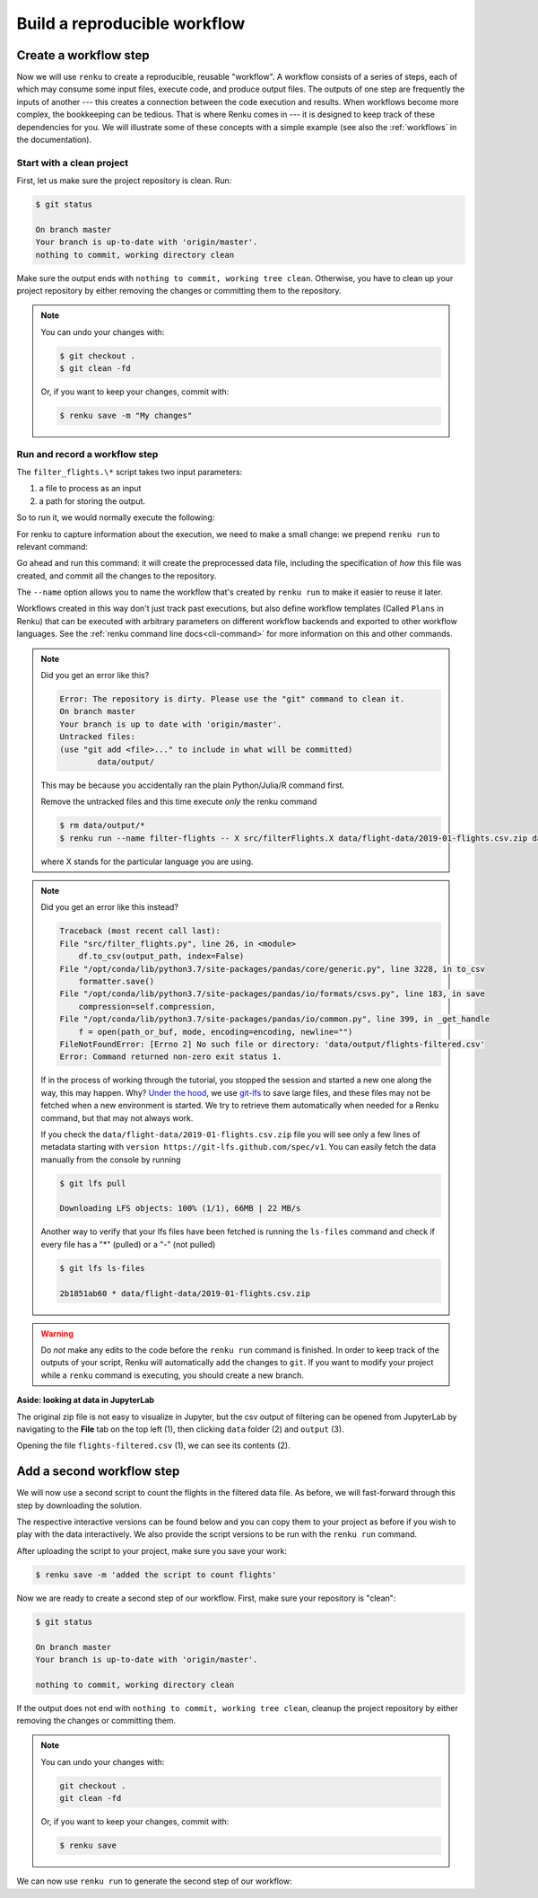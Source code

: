 .. _create_workflow:

Build a reproducible workflow
-----------------------------

Create a workflow step
^^^^^^^^^^^^^^^^^^^^^^

Now we will use ``renku`` to create a reproducible, reusable "workflow". A
workflow consists of a series of steps, each of which may consume some input
files, execute code, and produce output files. The outputs of one step are
frequently the inputs of another --- this creates a connection between the code
execution and results. When workflows become more complex, the bookkeeping can
be tedious. That is where Renku comes in --- it is designed to keep
track of these dependencies for you. We will illustrate some of these concepts
with a simple example (see also the :ref:`workflows` in the documentation).

Start with a clean project
~~~~~~~~~~~~~~~~~~~~~~~~~~

First, let us make sure the project repository is clean. Run:

.. code-block:: console

    $ git status

    On branch master
    Your branch is up-to-date with 'origin/master'.
    nothing to commit, working directory clean

Make sure the output ends with ``nothing to commit, working tree clean``.
Otherwise, you have to clean up your project repository by either removing
the changes or committing them to the repository.

.. note::

    You can undo your changes with:

    .. code-block:: console

        $ git checkout .
        $ git clean -fd

    Or, if you want to keep your changes, commit with:

    .. code-block:: console

        $ renku save -m "My changes"

Run and record a workflow step
~~~~~~~~~~~~~~~~~~~~~~~~~~~~~~

The ``filter_flights.\*`` script takes two input parameters:

1. a file to process as an input
2. a path for storing the output.

So to run it, we would normally execute the following:

.. tab-set::

    .. tab-item:: Python
        :sync: python

        .. code-block:: console

            # Here for comparison -- do not run these lines
            $ # mkdir -p data/output
            $ # python src/filter_flights.py data/flight-data/2019-01-flights.csv.zip data/output/flights-filtered.csv

    .. tab-item:: Julia
        :sync: julia

        .. code-block:: console

            # Here for comparison -- do not run these lines
            $ # julia src/FilterFlights.jl data/flight-data/2019-01-flights.csv.zip data/output/flights-filtered.csv

    .. tab-item:: R
        :sync: R

        .. code-block:: console

            # Here for comparison -- do not run these lines
            $ # Rscript src/RunFilterFlights.R data/flight-data/2019-01-flights.csv.zip data/output/flights-filtered.csv


For renku to capture information about the execution, we need to make a small
change: we prepend ``renku run`` to relevant command:

.. tab-set::

    .. tab-item:: Python
        :sync: python

        .. code-block:: console

            # Create the output directory
            $ mkdir -p data/output
            $ renku run --name filter-flights -- python src/filter_flights.py data/flight-data/2019-01-flights.csv.zip data/output/flights-filtered.csv

            Info: Adding these files to Git LFS:
                data/output/flights-filtered.csv

    .. tab-item:: Julia
        :sync: julia

        .. code-block:: console

            $ renku run --name filter-flights -- julia src/FilterFlights.jl data/flight-data/2019-01-flights.csv.zip data/output/flights-filtered.csv

            Info: Adding these files to Git LFS:
                data/output/flights-filtered.csv

    .. tab-item:: R
        :sync: R

        .. code-block:: console

            $ renku run --name filter-flights -- Rscript src/RunFilterFlights.R data/flight-data/2019-01-flights.csv.zip data/output/flights-filtered.csv

            Info: Adding these files to Git LFS:
                data/output/flights-filtered.csv

Go ahead and run this command: it will create the preprocessed data file,
including the specification of *how* this file was created, and commit all the
changes to the repository.

The ``--name`` option allows you to name the workflow that's created by
``renku run`` to make it easier to reuse it later.

Workflows created in this way don't just track past executions, but also define
workflow templates (Called ``Plans`` in Renku) that can be executed with
arbitrary parameters on different workflow backends and exported to other
workflow languages.
See the :ref:`renku command line docs<cli-command>` for more information on this and other commands.

.. note::

    Did you get an error like this?

    .. code-block:: console

        Error: The repository is dirty. Please use the "git" command to clean it.
        On branch master
        Your branch is up to date with 'origin/master'.
        Untracked files:
        (use "git add <file>..." to include in what will be committed)
                data/output/

    This may be because you accidentally ran the plain Python/Julia/R command first.

    Remove the untracked files and this time execute `only` the renku command

    .. code-block:: console

        $ rm data/output/*
        $ renku run --name filter-flights -- X src/filterFlights.X data/flight-data/2019-01-flights.csv.zip data/output/flights-filtered.csv

    where X stands for the particular language you are using.

.. note::

    Did you get an error like this instead?

    .. code-block:: console

        Traceback (most recent call last):
        File "src/filter_flights.py", line 26, in <module>
            df.to_csv(output_path, index=False)
        File "/opt/conda/lib/python3.7/site-packages/pandas/core/generic.py", line 3228, in to_csv
            formatter.save()
        File "/opt/conda/lib/python3.7/site-packages/pandas/io/formats/csvs.py", line 183, in save
            compression=self.compression,
        File "/opt/conda/lib/python3.7/site-packages/pandas/io/common.py", line 399, in _get_handle
            f = open(path_or_buf, mode, encoding=encoding, newline="")
        FileNotFoundError: [Errno 2] No such file or directory: 'data/output/flights-filtered.csv'
        Error: Command returned non-zero exit status 1.

    If in the process of working through the tutorial, you stopped the
    session and started a new one along the way, this may
    happen. Why?
    `Under the hood <https://renku.readthedocs.io/en/latest/user/data.html>`_,
    we use
    `git-lfs <https://git-lfs.github.com/>`_
    to save large files, and these files may not be fetched when a new
    environment is started. We try to retrieve them automatically when needed
    for a Renku command, but that may not always work.

    If you check the ``data/flight-data/2019-01-flights.csv.zip`` file you
    will see only a few lines of metadata starting with
    ``version https://git-lfs.github.com/spec/v1``. You can easily
    fetch the data manually from the console by running

    .. code-block:: console

      $ git lfs pull

      Downloading LFS objects: 100% (1/1), 66MB | 22 MB/s

    Another way to verify that your lfs files have been fetched is running the
    ``ls-files`` command and check if every file has a "*" (pulled) or a "-"
    (not pulled)

    .. code-block:: console

      $ git lfs ls-files

      2b1851ab60 * data/flight-data/2019-01-flights.csv.zip


.. warning::

   Do *not* make any edits to the code before the ``renku run``
   command is finished. In order to keep track of the outputs of
   your script, Renku will automatically add the changes to
   ``git``. If you want to modify your project while a ``renku`` command
   is executing, you should create a new branch.

**Aside: looking at data in JupyterLab**

The original zip file is not easy to visualize in Jupyter,
but the csv output of filtering can be opened from JupyterLab by navigating to
the **File** tab on the top left (1), then clicking ``data``
folder (2) and ``output`` (3).

.. image:: ../../_static/images/ui_04.2_jupyterlab-file-data.png
    :width: 85%
    :align: center
    :alt: File tab and data folder

Opening the file
``flights-filtered.csv`` (1),
we can see its contents (2).

.. image:: ../../_static/images/ui_04.3_jupyterlab-data-open-csv.png
    :width: 85%
    :align: center
    :alt: Files tab and notebooks folder in JupyterLab

Add a second workflow step
^^^^^^^^^^^^^^^^^^^^^^^^^^

We will now use a second script to count the flights in the filtered data file.
As before, we will fast-forward through this step by downloading the solution.

The respective interactive versions can be found below and you can copy them
to your project as before if you wish to play with the data interactively.
We also provide the script versions to be run with the ``renku run`` command.

.. tab-set::

    .. tab-item:: Python
        :sync: python

        For the next step you must download the script from `here
        <https://renkulab.io/projects/renku-tutorials/renku-tutorial-flights-material/files/blob/src/count_flights.py>`_,
        and then drop it into the ``src`` directory as with the ``filter_flights.py`` script.

    .. tab-item:: Julia
        :sync: julia

        `Download Julia script
        <https://renkulab.io/projects/renku-tutorial/flights-tutorial-julia/files/blob/.tutorial/meta/templates/CountFlights.jl>`_
        and drop it in the ``src`` directory.

    .. tab-item:: R
        :sync: R

        `Download R script
        <https://renkulab.io/projects/renku-tutorial/flights-tutorial-r/files/blob/.tutorial/meta/templates/CountFlights.R>`_,
        and drop it in the ``src`` directory.


After uploading the script to your project, make sure you save your work:

.. code-block:: console

    $ renku save -m 'added the script to count flights'

Now we are ready to create a second step of our workflow. First,
make sure your repository is "clean":

.. code-block:: console

    $ git status

    On branch master
    Your branch is up-to-date with 'origin/master'.

    nothing to commit, working directory clean

If the output does not end with ``nothing to commit, working tree clean``,
cleanup the project repository by either removing the changes or
committing them.

.. note::

    You can undo your changes with:

    .. code-block:: console

        git checkout .
        git clean -fd

    Or, if you want to keep your changes, commit with:

    .. code-block:: console

        $ renku save

We can now use ``renku run`` to generate the second step of our workflow:

.. tab-set::

    .. tab-item:: Python
        :sync: python

        .. code-block:: console

            $ renku run --name count-flights -- python src/count_flights.py data/output/flights-filtered.csv data/output/flights-count.txt

            There were 23078 flights to Austin, TX in Jan 2019.
            $ renku save

    .. tab-item:: Julia
        :sync: julia

        .. code-block:: console

            $ renku run --name count-flights -- julia src/CountFlights.jl data/output/flights-filtered.csv data/output/flights-count.txt

            There were 23078 flights to Austin, TX in Jan 2019.
            $ renku save

    .. tab-item:: R
        :sync: R

        .. code-block:: console

            $ renku run --name count-flights -- Rscript src/CountFlights.R data/output/flights-filtered.csv data/output/flights-count.txt

            There were 23078 flights to Austin, TX in Jan 2019.
            $ renku save
